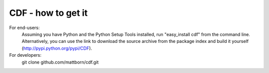 CDF - how to get it
====================

For end-users:
   Assuming you have Python and the Python Setup Tools installed, run "easy_install cdf" from the command line.  Alternatively, you can use the link to download the source archive from the package index and build it yourself (http://pypi.python.org/pypi/CDF).

For developers:
   git clone github.com/mattborn/cdf.git
